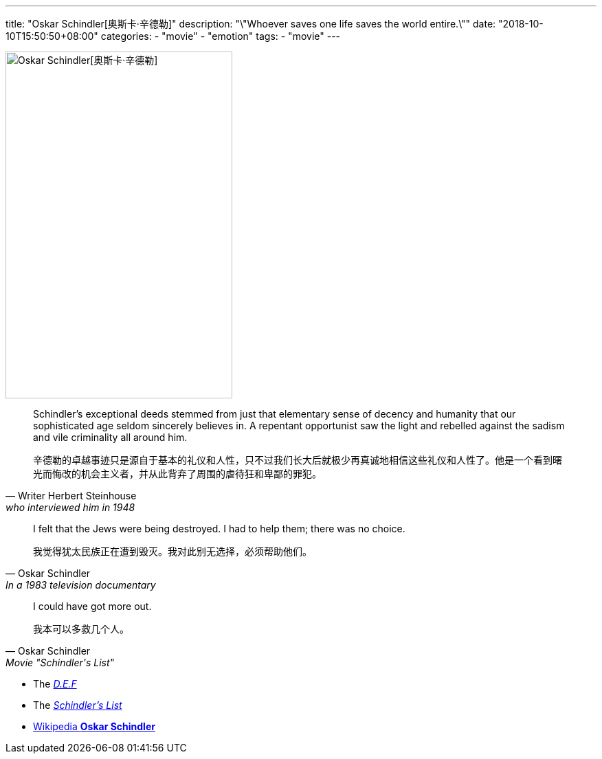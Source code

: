 ---
title: "Oskar Schindler[奥斯卡·辛德勒]"
description: "\"Whoever saves one life saves the world entire.\""
date: "2018-10-10T15:50:50+08:00"
categories:
  - "movie"
  - "emotion"
tags:
  - "movie"
---

image::https://upload.wikimedia.org/wikipedia/commons/3/38/Schindler%2C_Oskar.jpg[Oskar Schindler[奥斯卡·辛德勒],330,505,align="center"]

[quote, Writer Herbert Steinhouse, who interviewed him in 1948]
____________________________________________________________________
Schindler's exceptional deeds stemmed from just that elementary sense of decency and humanity that our sophisticated age seldom sincerely believes in. A repentant opportunist saw the light and rebelled against the sadism and vile criminality all around him.


辛德勒的卓越事迹只是源自于基本的礼仪和人性，只不过我们长大后就极少再真诚地相信这些礼仪和人性了。他是一个看到曙光而悔改的机会主义者，并从此背弃了周围的虐待狂和卑鄙的罪犯。
____________________________________________________________________


[quote, Oskar Schindler, In a 1983 television documentary]
____________________________________________________________________
I felt that the Jews were being destroyed. I had to help them; there was no choice.

我觉得犹太民族正在遭到毁灭。我对此别无选择，必须帮助他们。
____________________________________________________________________


[quote, Oskar Schindler, Movie "Schindler's List"]
____________________________________________________________________
I could have got more out.

我本可以多救几个人。
____________________________________________________________________


- The http://schindlersfactory.com/[__D.E.F__]
- The http://auschwitz.dk/Schindlerslist.htm[__Schindler's List__]
- https://en.wikipedia.org/wiki/Oskar_Schindler[Wikipedia **Oskar Schindler**]

